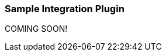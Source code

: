 :plugin: sample
:type: integration
:default_plugin: 0
:no_codec:

///////////////////////////////////////////
START - GENERATED VARIABLES, DO NOT EDIT!
///////////////////////////////////////////
:version: tbd
:release_date: tbd
:changelog_url: tbd
:include_path: ../../../../logstash/docs/include
///////////////////////////////////////////
END - GENERATED VARIABLES, DO NOT EDIT!
///////////////////////////////////////////

[id="plugins-{type}s-{plugin}"]

=== Sample Integration Plugin

COMING SOON!
